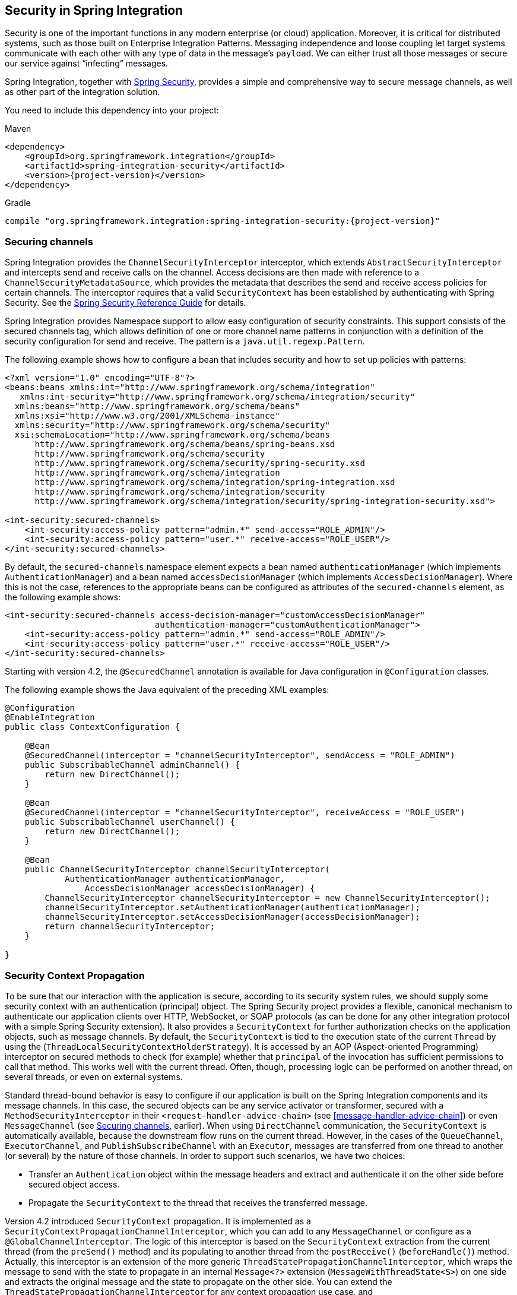 [[security]]
== Security in Spring Integration

Security is one of the important functions in any modern enterprise (or cloud) application.
Moreover, it is critical for distributed systems, such as those built on Enterprise Integration Patterns.
Messaging independence and loose coupling let target systems communicate with each other with any type of data in the message's `payload`.
We can either trust all those messages or secure our service against "`infecting`" messages.

Spring Integration, together with http://projects.spring.io/spring-security/[Spring Security], provides a simple and comprehensive way to secure message channels, as well as other part of the integration solution.

You need to include this dependency into your project:

====
.Maven
[source, xml, subs="normal"]
----
<dependency>
    <groupId>org.springframework.integration</groupId>
    <artifactId>spring-integration-security</artifactId>
    <version>{project-version}</version>
</dependency>
----

.Gradle
[source, groovy, subs="normal"]
----
compile "org.springframework.integration:spring-integration-security:{project-version}"
----
====

[[securing-channels]]
=== Securing channels

Spring Integration provides the `ChannelSecurityInterceptor` interceptor, which extends `AbstractSecurityInterceptor` and intercepts send and receive calls on the channel.
Access decisions are then made with reference to a `ChannelSecurityMetadataSource`, which provides the metadata that describes the send and receive access policies for certain channels.
The interceptor requires that a valid `SecurityContext` has been established by authenticating with Spring Security.
See the https://docs.spring.io/spring-security/site/docs/current/reference/htmlsingle/[Spring Security Reference Guide] for details.

Spring Integration provides Namespace support to allow easy configuration of security constraints.
This support consists of the secured channels tag, which allows definition of one or more channel name patterns in conjunction with a definition of the security configuration for send and receive.
The pattern is a `java.util.regexp.Pattern`.

The following example shows how to configure a bean that includes security and how to set up policies with patterns:

====
[source,xml]
----
<?xml version="1.0" encoding="UTF-8"?>
<beans:beans xmlns:int="http://www.springframework.org/schema/integration"
   xmlns:int-security="http://www.springframework.org/schema/integration/security"
  xmlns:beans="http://www.springframework.org/schema/beans"
  xmlns:xsi="http://www.w3.org/2001/XMLSchema-instance"
  xmlns:security="http://www.springframework.org/schema/security"
  xsi:schemaLocation="http://www.springframework.org/schema/beans
      http://www.springframework.org/schema/beans/spring-beans.xsd
      http://www.springframework.org/schema/security
      http://www.springframework.org/schema/security/spring-security.xsd
      http://www.springframework.org/schema/integration
      http://www.springframework.org/schema/integration/spring-integration.xsd
      http://www.springframework.org/schema/integration/security
      http://www.springframework.org/schema/integration/security/spring-integration-security.xsd">

<int-security:secured-channels>
    <int-security:access-policy pattern="admin.*" send-access="ROLE_ADMIN"/>
    <int-security:access-policy pattern="user.*" receive-access="ROLE_USER"/>
</int-security:secured-channels>
----
====

By default, the `secured-channels` namespace element expects a bean named `authenticationManager` (which implements `AuthenticationManager`) and a bean named `accessDecisionManager` (which implements `AccessDecisionManager`).
Where this is not the case, references to the appropriate beans can be configured as attributes of the `secured-channels` element, as the following example shows:

====
[source,xml]
----
<int-security:secured-channels access-decision-manager="customAccessDecisionManager"
                              authentication-manager="customAuthenticationManager">
    <int-security:access-policy pattern="admin.*" send-access="ROLE_ADMIN"/>
    <int-security:access-policy pattern="user.*" receive-access="ROLE_USER"/>
</int-security:secured-channels>
----
====

Starting with version 4.2, the `@SecuredChannel` annotation is available for Java configuration in `@Configuration` classes.

The following example shows the Java equivalent of the preceding XML examples:

====
[source,java]
----
@Configuration
@EnableIntegration
public class ContextConfiguration {

    @Bean
    @SecuredChannel(interceptor = "channelSecurityInterceptor", sendAccess = "ROLE_ADMIN")
    public SubscribableChannel adminChannel() {
    	return new DirectChannel();
    }

    @Bean
    @SecuredChannel(interceptor = "channelSecurityInterceptor", receiveAccess = "ROLE_USER")
    public SubscribableChannel userChannel() {
    	return new DirectChannel();
    }

    @Bean
    public ChannelSecurityInterceptor channelSecurityInterceptor(
            AuthenticationManager authenticationManager,
    		AccessDecisionManager accessDecisionManager) {
    	ChannelSecurityInterceptor channelSecurityInterceptor = new ChannelSecurityInterceptor();
    	channelSecurityInterceptor.setAuthenticationManager(authenticationManager);
    	channelSecurityInterceptor.setAccessDecisionManager(accessDecisionManager);
    	return channelSecurityInterceptor;
    }

}
----
====

[[security-context-propagation]]
=== Security Context Propagation

To be sure that our interaction with the application is secure, according to its security system rules, we should supply some security context with an authentication (principal) object.
The Spring Security project provides a flexible, canonical mechanism to authenticate our application clients over HTTP, WebSocket, or SOAP protocols (as can be done for any other integration protocol with a simple Spring Security extension).
It also provides a `SecurityContext` for further authorization checks on the application objects, such as message channels.
By default, the `SecurityContext` is tied to the execution state of the current `Thread` by using the (`ThreadLocalSecurityContextHolderStrategy`).
It is accessed by an AOP (Aspect-oriented Programming) interceptor on secured methods to check (for example) whether that `principal` of the invocation has sufficient permissions to call that method.
This works well with the current thread.
Often, though, processing logic can be performed on another thread, on several threads, or even on external systems.

Standard thread-bound behavior is easy to configure if our application is built on the Spring Integration components
and its message channels.
In this case, the secured objects can be any service activator or transformer, secured with a
`MethodSecurityInterceptor` in their `<request-handler-advice-chain>` (see <<message-handler-advice-chain>>) or even `MessageChannel` (see <<securing-channels>>, earlier).
When using `DirectChannel` communication, the `SecurityContext` is automatically available, because the downstream flow runs on the current thread.
However, in the cases of the `QueueChannel`, `ExecutorChannel`, and `PublishSubscribeChannel` with an `Executor`, messages are transferred from one thread to another (or several) by the nature of those channels.
In order to support such scenarios, we have two choices:

* Transfer an `Authentication` object within the message headers and extract and authenticate it on the other side before secured object access.
* Propagate the `SecurityContext` to the thread that receives the transferred message.

Version 4.2 introduced `SecurityContext` propagation.
It is implemented as a `SecurityContextPropagationChannelInterceptor`, which you can add to any `MessageChannel` or configure as a `@GlobalChannelInterceptor`.
The logic of this interceptor is based on the `SecurityContext` extraction from the current thread (from the `preSend()` method) and its populating to another thread from the `postReceive()` (`beforeHandle()`) method.
Actually, this interceptor is an extension of the more generic `ThreadStatePropagationChannelInterceptor`, which wraps the message to send with the state to propagate in an internal `Message<?>` extension (`MessageWithThreadState<S>`) on one side and extracts the original message and the state to propagate on the other side.
You can extend the `ThreadStatePropagationChannelInterceptor` for any context propagation use case, and `SecurityContextPropagationChannelInterceptor` is a good example of doing so.

IMPORTANT: The logic of the `ThreadStatePropagationChannelInterceptor` is based on message modification (it returns an internal `MessageWithThreadState` object to send).
Consequently, you should be careful when combining this interceptor with any other that can also modify messages (for example, through the `MessageBuilder.withPayload(...)...build()`).
The state to propagate may be lost.
In most cases, to overcome the issue, you can order the interceptors for the channel and ensure the `ThreadStatePropagationChannelInterceptor` is the last one in the stack.

Propagation and population of `SecurityContext` is just one half of the work.
Since the message is not an owner of the threads in the message flow and we should be sure that we are secure against any incoming messages, we have to clean up the `SecurityContext` from `ThreadLocal`.
The `SecurityContextPropagationChannelInterceptor` provides the `afterMessageHandled()` interceptor method implementation.
It cleans up operation by freeing the thread at the end of invocation from that propagated principal.
This means that, when the thread that processes the handed-off message finishes processing the message (successful or otherwise), the context is cleared so that it cannot inadvertently be used when processing another message.

[NOTE]
====
When working with an <<async-gateway,asynchronous gateway>>, you should use an appropriate `AbstractDelegatingSecurityContextSupport` implementation from Spring Security http://docs.spring.io/spring-security/site/docs/current/reference/html/concurrency.html[Concurrency Support], to let security context propagation be ensured over gateway invocation.
The following example shows how to do so:


[source,java]
----
@Configuration
@EnableIntegration
@IntegrationComponentScan
public class ContextConfiguration {

    @Bean
    public AsyncTaskExecutor securityContextExecutor() {
        return new DelegatingSecurityContextAsyncTaskExecutor(
                         new SimpleAsyncTaskExecutor());
    }

}

...

@MessagingGateway(asyncExecutor = "securityContextExecutor")
public interface SecuredGateway {

    @Gateway(requestChannel = "queueChannel")
    Future<String> send(String payload);

}
----
====
